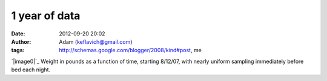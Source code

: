1 year of data
##############
:date: 2012-09-20 20:02
:author: Adam (keflavich@gmail.com)
:tags: http://schemas.google.com/blogger/2008/kind#post, me

`|image0|`_
Weight in pounds as a function of time, starting 8/12/07, with nearly
uniform sampling immediately before bed each night.

.. _|image1|: http://1.bp.blogspot.com/_lsgW26mWZnU/SLzMyB3yfnI/AAAAAAAADWM/Iivs5k7uLJQ/s1600-h/weight.jpg

.. |image0| image:: http://1.bp.blogspot.com/_lsgW26mWZnU/SLzMyB3yfnI/AAAAAAAADWM/Iivs5k7uLJQ/s400/weight.jpg
.. |image1| image:: http://1.bp.blogspot.com/_lsgW26mWZnU/SLzMyB3yfnI/AAAAAAAADWM/Iivs5k7uLJQ/s400/weight.jpg
